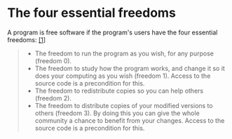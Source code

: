 * The four essential freedoms

A program is free software if the program's users have the four essential freedoms: [[https://www.gnu.org/philosophy/free-sw.html#f1][[1]]]

#+BEGIN_QUOTE
- The freedom to run the program as you wish, for any purpose (freedom 0).
- The freedom to study how the program works, and change it so it does your computing as you wish (freedom 1). Access to the source code is a precondition for this.
- The freedom to redistribute copies so you can help others (freedom 2).
- The freedom to distribute copies of your modified versions to others (freedom 3). By doing this you can give the whole community a chance to benefit from your changes. Access to the source code is a precondition for this.
#+END_QUOTE